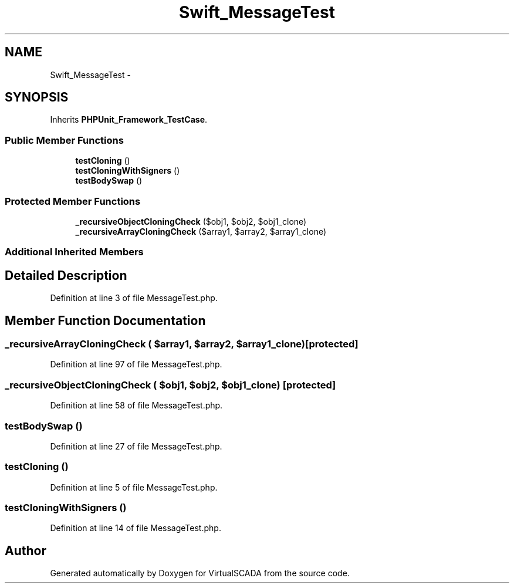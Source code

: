 .TH "Swift_MessageTest" 3 "Tue Apr 14 2015" "Version 1.0" "VirtualSCADA" \" -*- nroff -*-
.ad l
.nh
.SH NAME
Swift_MessageTest \- 
.SH SYNOPSIS
.br
.PP
.PP
Inherits \fBPHPUnit_Framework_TestCase\fP\&.
.SS "Public Member Functions"

.in +1c
.ti -1c
.RI "\fBtestCloning\fP ()"
.br
.ti -1c
.RI "\fBtestCloningWithSigners\fP ()"
.br
.ti -1c
.RI "\fBtestBodySwap\fP ()"
.br
.in -1c
.SS "Protected Member Functions"

.in +1c
.ti -1c
.RI "\fB_recursiveObjectCloningCheck\fP ($obj1, $obj2, $obj1_clone)"
.br
.ti -1c
.RI "\fB_recursiveArrayCloningCheck\fP ($array1, $array2, $array1_clone)"
.br
.in -1c
.SS "Additional Inherited Members"
.SH "Detailed Description"
.PP 
Definition at line 3 of file MessageTest\&.php\&.
.SH "Member Function Documentation"
.PP 
.SS "_recursiveArrayCloningCheck ( $array1,  $array2,  $array1_clone)\fC [protected]\fP"

.PP
Definition at line 97 of file MessageTest\&.php\&.
.SS "_recursiveObjectCloningCheck ( $obj1,  $obj2,  $obj1_clone)\fC [protected]\fP"

.PP
Definition at line 58 of file MessageTest\&.php\&.
.SS "testBodySwap ()"

.PP
Definition at line 27 of file MessageTest\&.php\&.
.SS "testCloning ()"

.PP
Definition at line 5 of file MessageTest\&.php\&.
.SS "testCloningWithSigners ()"

.PP
Definition at line 14 of file MessageTest\&.php\&.

.SH "Author"
.PP 
Generated automatically by Doxygen for VirtualSCADA from the source code\&.
